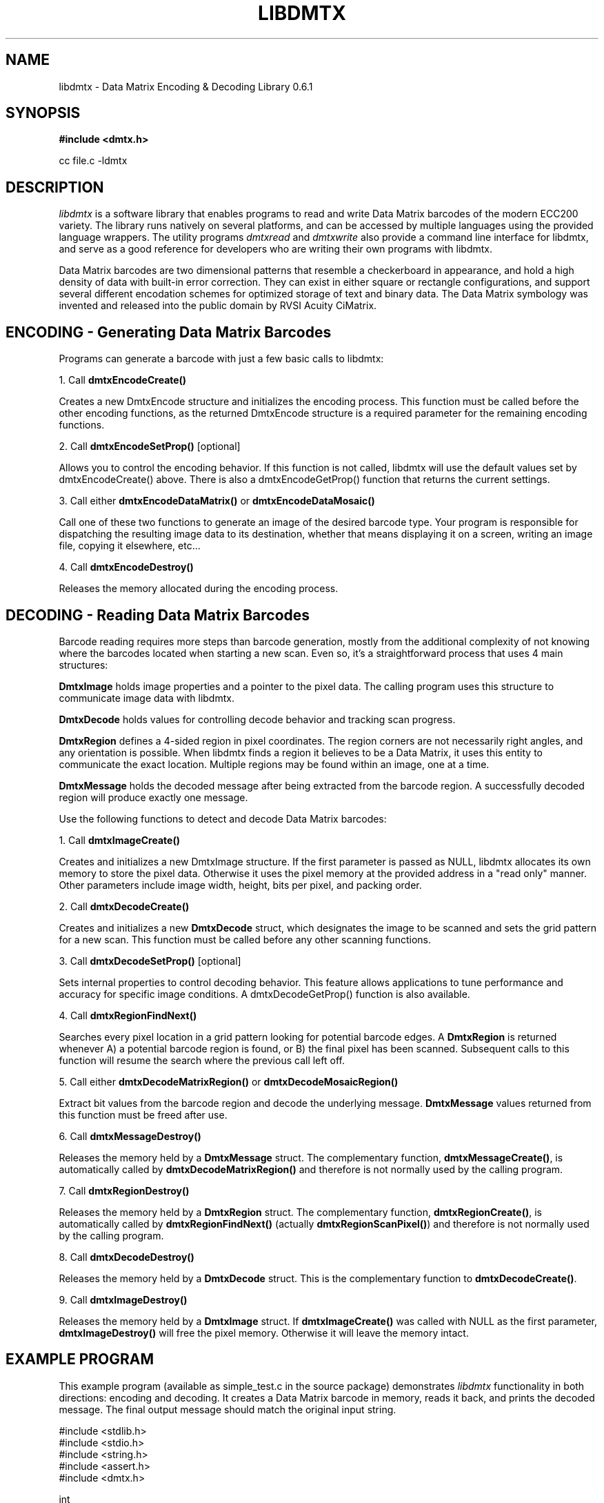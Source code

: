 .\" $Id$
.\"
.\" Man page for the libdmtx project.
.\"
.\" To view: $ groff -man -T ascii libdmtx.3 | less
.\" To text: $ groff -man -T ascii libdmtx.3 | col -b | expand
.\"
.TH LIBDMTX 3 "November 23, 2008"
.SH NAME
libdmtx \- Data Matrix Encoding & Decoding Library 0.6.1
.SH SYNOPSIS
\fB#include <dmtx.h>\fP

cc file.c -ldmtx

.SH DESCRIPTION
\fIlibdmtx\fP is a software library that enables programs to read and write Data Matrix barcodes of the modern ECC200 variety. The library runs natively on several platforms, and can be accessed by multiple languages using the provided language wrappers. The utility programs \fIdmtxread\fP and \fIdmtxwrite\fP also provide a command line interface for libdmtx, and serve as a good reference for developers who are writing their own programs with libdmtx.

Data Matrix barcodes are two dimensional patterns that resemble a checkerboard in appearance, and hold a high density of data with built-in error correction. They can exist in either square or rectangle configurations, and support several different encodation schemes for optimized storage of text and binary data. The Data Matrix symbology was invented and released into the public domain by RVSI Acuity CiMatrix.

.SH ENCODING - Generating Data Matrix Barcodes
Programs can generate a barcode with just a few basic calls to libdmtx:

1. Call \fBdmtxEncodeCreate()\fP

Creates a new DmtxEncode structure and initializes the encoding process. This function must be called before the other encoding functions, as the returned DmtxEncode structure is a required parameter for the remaining encoding functions.

2. Call \fBdmtxEncodeSetProp()\fP [optional]

Allows you to control the encoding behavior. If this function is not called, libdmtx will use the default values set by dmtxEncodeCreate() above. There is also a dmtxEncodeGetProp() function that returns the current settings.

3. Call either \fBdmtxEncodeDataMatrix()\fP or \fBdmtxEncodeDataMosaic()\fP

Call one of these two functions to generate an image of the desired barcode type. Your program is responsible for dispatching the resulting image data to its destination, whether that means displaying it on a screen, writing an image file, copying it elsewhere, etc...

4. Call \fBdmtxEncodeDestroy()\fP

Releases the memory allocated during the encoding process.

.SH DECODING - Reading Data Matrix Barcodes

Barcode reading requires more steps than barcode generation, mostly from the additional complexity of not knowing where the barcodes located when starting a new scan. Even so, it's a straightforward process that uses 4 main structures:

\fBDmtxImage\fP holds image properties and a pointer to the pixel data. The calling program uses this structure to communicate image data with libdmtx.

\fBDmtxDecode\fP holds values for controlling decode behavior and tracking scan progress.

\fBDmtxRegion\fP defines a 4-sided region in pixel coordinates. The region corners are not necessarily right angles, and any orientation is possible. When libdmtx finds a region it believes to be a Data Matrix, it uses this entity to communicate the exact location. Multiple regions may be found within an image, one at a time.

\fBDmtxMessage\fP holds the decoded message after being extracted from the barcode region. A successfully decoded region will produce exactly one message.

Use the following functions to detect and decode Data Matrix barcodes:

1. Call \fBdmtxImageCreate()\fP

Creates and initializes a new DmtxImage structure. If the first parameter is passed as NULL, libdmtx allocates its own memory to store the pixel data. Otherwise it uses the pixel memory at the provided address in a "read only" manner. Other parameters include image width, height, bits per pixel, and packing order.

2. Call \fBdmtxDecodeCreate()\fP

Creates and initializes a new \fBDmtxDecode\fP struct, which designates the image to be scanned and sets the grid pattern for a new scan. This function must be called before any other scanning functions.

3. Call \fBdmtxDecodeSetProp()\fP [optional]

Sets internal properties to control decoding behavior. This feature allows applications to tune performance and accuracy for specific image conditions. A dmtxDecodeGetProp() function is also available.

4. Call \fBdmtxRegionFindNext()\fP

Searches every pixel location in a grid pattern looking for potential barcode edges. A \fBDmtxRegion\fP is returned whenever A) a potential barcode region is found, or B) the final pixel has been scanned. Subsequent calls to this function will resume the search where the previous call left off.

5. Call either \fBdmtxDecodeMatrixRegion()\fP or \fBdmtxDecodeMosaicRegion()\fP

Extract bit values from the barcode region and decode the underlying message. \fBDmtxMessage\fP values returned from this function must be freed after use.

6. Call \fBdmtxMessageDestroy()\fP

Releases the memory held by a \fBDmtxMessage\fP struct. The complementary function, \fBdmtxMessageCreate()\fP, is automatically called by \fBdmtxDecodeMatrixRegion()\fP and therefore is not normally used by the calling program.

7. Call \fBdmtxRegionDestroy()\fP

Releases the memory held by a \fBDmtxRegion\fP struct. The complementary function, \fBdmtxRegionCreate()\fP, is automatically called by \fBdmtxRegionFindNext()\fP (actually \fBdmtxRegionScanPixel()\fP) and therefore is not normally used by the calling program.

8. Call \fBdmtxDecodeDestroy()\fP

Releases the memory held by a \fBDmtxDecode\fP struct. This is the complementary function to \fBdmtxDecodeCreate()\fP.

9. Call \fBdmtxImageDestroy()\fP

Releases the memory held by a \fBDmtxImage\fP struct. If \fBdmtxImageCreate()\fP was called with NULL as the first parameter, \fBdmtxImageDestroy()\fP will free the pixel memory. Otherwise it will leave the memory intact.

.SH EXAMPLE PROGRAM

This example program (available as simple_test.c in the source package) demonstrates \fIlibdmtx\fP functionality in both directions: encoding and decoding. It creates a Data Matrix barcode in memory, reads it back, and prints the decoded message. The final output message should match the original input string.

  #include <stdlib.h>
  #include <stdio.h>
  #include <string.h>
  #include <assert.h>
  #include <dmtx.h>

  int
  main(int argc, char *argv[])
  {
     size_t          width, height, bytesPerPixel;
     unsigned char   str[] = "30Q324343430794<OQQ";
     unsigned char  *pxl;
     DmtxEncode     *enc;
     DmtxImage      *img;
     DmtxDecode     *dec;
     DmtxRegion     *reg;
     DmtxMessage    *msg;

     fprintf(stdout, "input:  \\"%s\\"\\n", str);

     /* 1) ENCODE a new Data Matrix barcode image (in memory only) */

     enc = dmtxEncodeCreate();
     assert(enc != NULL);
     dmtxEncodeDataMatrix(enc, strlen(str), str);

     /* 2) COPY the new image data before releasing encoding memory */

     width = dmtxImageGetProp(enc->image, DmtxPropWidth);
     height = dmtxImageGetProp(enc->image, DmtxPropHeight);
     bytesPerPixel = dmtxImageGetProp(enc->image, DmtxPropBytesPerPixel);

     pxl = (unsigned char *)malloc(width * height * bytesPerPixel);
     assert(pxl != NULL);
     memcpy(pxl, enc->image->pxl, width * height * bytesPerPixel);

     dmtxEncodeDestroy(&enc);

     /* 3) DECODE the Data Matrix barcode from the copied image */

     img = dmtxImageCreate(pxl, width, height, 24, DmtxPackRGB);
     assert(img != NULL);

     dec = dmtxDecodeCreate(img);
     assert(dec != NULL);

     reg = dmtxRegionFindNext(dec, NULL);
     if(reg != NULL) {
        msg = dmtxDecodeMatrixRegion(dec, reg, DmtxUndefined);
        if(msg != NULL) {
           fputs("output: \\"", stdout);
           fwrite(msg->output, sizeof(unsigned char), msg->outputIdx, stdout);
           fputs("\\"\\n", stdout);
           dmtxMessageDestroy(&msg);
        }
        dmtxRegionDestroy(&reg);
     }

     dmtxDecodeDestroy(&dec);
     dmtxImageDestroy(&img);
     free(pxl);

     exit(0);
  }

.SH "SEE ALSO"
\fIdmtxread\fP(1), \fIdmtxwrite\fP(1), \fIdmtxquery\fP(1)
.SH STANDARDS
ISO/IEC 16022:2000
.PP
ANSI/AIM BC11 ISS
.SH BUGS
Email bug reports to mike@dragonflylogic.com
.SH AUTHOR
Copyright (C) 2008, 2009 Mike Laughton
.\" end of man page
